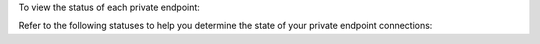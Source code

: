 To view the status of each private endpoint:

.. procedure::
   :style: normal

   .. include:: /includes/nav/steps-network-access.rst

   .. step:: Click the :guilabel:`Private Endpoint` tab.

   .. step:: Review the statuses.

      The :guilabel:`Atlas Endpoint Service Status` and 
      :guilabel:`Endpoint Status` fields show the status of each 
      private endpoint.

Refer to the following statuses to help you determine the state of
your private endpoint connections:
